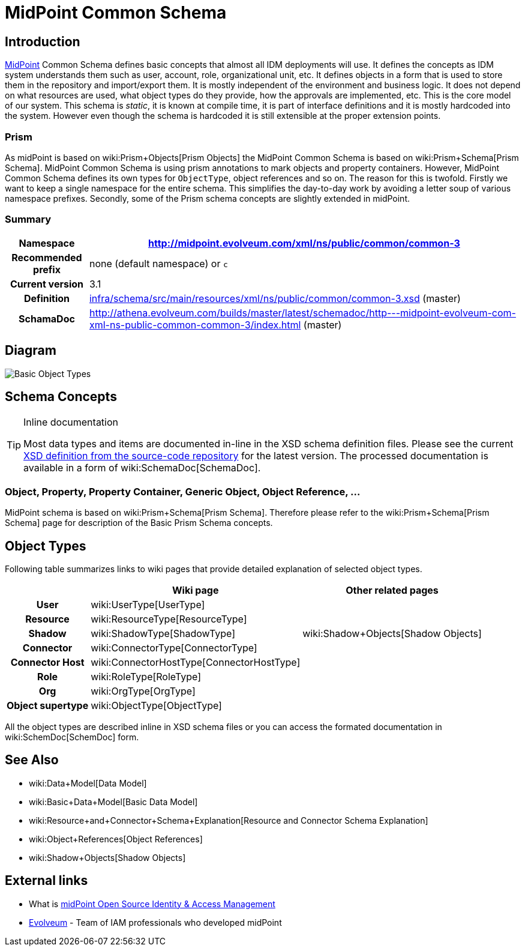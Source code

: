 = MidPoint Common Schema
:page-archived: true
:page-obsolete: true
:page-wiki-name: MidPoint Common Schema
:page-wiki-metadata-create-user: semancik
:page-wiki-metadata-create-date: 2011-04-29T12:00:44.189+02:00
:page-wiki-metadata-modify-user: peterkortvel@gmail.com
:page-wiki-metadata-modify-date: 2016-02-20T15:45:17.906+01:00
:page-toc: top




== Introduction

link:https://evolveum.com/midpoint[MidPoint] Common Schema defines basic concepts that almost all IDM deployments will use.
It defines the concepts as IDM system understands them such as user, account, role, organizational unit, etc.
It defines objects in a form that is used to store them in the repository and import/export them.
It is mostly independent of the environment and business logic.
It does not depend on what resources are used, what object types do they provide, how the approvals are implemented, etc.
This is the core model of our system.
This schema is _static_, it is known at compile time, it is part of interface definitions and it is mostly hardcoded into the system.
However even though the schema is hardcoded it is still extensible at the proper extension points.


=== Prism

As midPoint is based on wiki:Prism+Objects[Prism Objects] the MidPoint Common Schema is based on wiki:Prism+Schema[Prism Schema]. MidPoint Common Schema is using prism annotations to mark objects and property containers.
However, MidPoint Common Schema defines its own types for `ObjectType`, object references and so on.
The reason for this is twofold.
Firstly we want to keep a single namespace for the entire schema.
This simplifies the day-to-day work by avoiding a letter soup of various namespace prefixes.
Secondly, some of the Prism schema concepts are slightly extended in midPoint.


=== Summary

[%autowidth,cols="h,1"]
|===
| Namespace | http://midpoint.evolveum.com/xml/ns/public/common/common-3

| Recommended prefix
| none (default namespace) or `c`


| Current version
| 3.1


| Definition
| link:https://github.com/Evolveum/midpoint/blob/master/infra/schema/src/main/resources/xml/ns/public/common/common-3.xsd[infra/schema/src/main/resources/xml/ns/public/common/common-3.xsd] (master)


| SchamaDoc
| link:http://athena.evolveum.com/builds/master/latest/schemadoc/http---midpoint-evolveum-com-xml-ns-public-common-common-3/index.html[http://athena.evolveum.com/builds/master/latest/schemadoc/http---midpoint-evolveum-com-xml-ns-public-common-common-3/index.html] (master)


|===


== Diagram

image::Basic-Object-Types.png[]




== Schema Concepts

[TIP]
.Inline documentation
====
Most data types and items are documented in-line in the XSD schema definition files.
Please see the current link:https://github.com/Evolveum/midpoint/blob/master/infra/schema/src/main/resources/xml/ns/public/common/common-3.xsd[XSD definition from the source-code repository] for the latest version.
The processed documentation is available in a form of wiki:SchemaDoc[SchemaDoc].

====


=== Object, Property, Property Container, Generic Object, Object Reference, ...

MidPoint schema is based on wiki:Prism+Schema[Prism Schema]. Therefore please refer to the wiki:Prism+Schema[Prism Schema] page for description of the Basic Prism Schema concepts.


== Object Types

Following table summarizes links to wiki pages that provide detailed explanation of selected object types.

[%autowidth,cols="h,1,1"]
|===
|   | Wiki page | Other related pages

| User
| wiki:UserType[UserType]
|


| Resource
| wiki:ResourceType[ResourceType]
|


| Shadow
| wiki:ShadowType[ShadowType]
| wiki:Shadow+Objects[Shadow Objects]


| Connector
| wiki:ConnectorType[ConnectorType]
|


| Connector Host
| wiki:ConnectorHostType[ConnectorHostType]
|


| Role
| wiki:RoleType[RoleType]
|


| Org
| wiki:OrgType[OrgType]
|


| Object supertype
| wiki:ObjectType[ObjectType]
|


|===

All the object types are described inline in XSD schema files or you can access the formated documentation in wiki:SchemDoc[SchemDoc] form.


== See Also

* wiki:Data+Model[Data Model]

* wiki:Basic+Data+Model[Basic Data Model]

* wiki:Resource+and+Connector+Schema+Explanation[Resource and Connector Schema Explanation]

* wiki:Object+References[Object References]

* wiki:Shadow+Objects[Shadow Objects]


== External links

* What is link:https://evolveum.com/midpoint/[midPoint Open Source Identity & Access Management]

* link:https://evolveum.com/[Evolveum] - Team of IAM professionals who developed midPoint